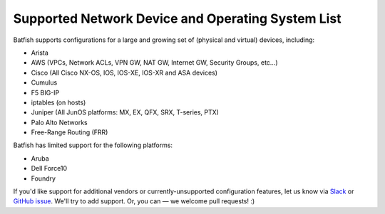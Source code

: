 Supported Network Device and Operating System List
==================================================

Batfish supports configurations for a large and growing set of (physical and virtual) devices, including:

* Arista
* AWS (VPCs, Network ACLs, VPN GW, NAT GW, Internet GW, Security Groups, etc…)
* Cisco (All Cisco NX-OS, IOS, IOS-XE, IOS-XR and ASA devices)
* Cumulus
* F5 BIG-IP
* iptables (on hosts)
* Juniper (All JunOS platforms: MX, EX, QFX, SRX, T-series, PTX)
* Palo Alto Networks
* Free-Range Routing (FRR)

Batfish has limited support for the following platforms:

* Aruba
* Dell Force10
* Foundry

If you'd like support for additional vendors or currently-unsupported configuration features, let us know via Slack_ or `GitHub issue`_. We'll try to add support. Or, you can — we welcome pull requests! :)


.. _Slack: https://join.slack.com/t/batfish-org/shared_invite/enQtMzA0Nzg2OTAzNzQ1LTcyYzY3M2Q0NWUyYTRhYjdlM2IzYzRhZGU1NWFlNGU2MzlhNDY3OTJmMDIyMjQzYmRlNjhkMTRjNWIwNTUwNTQ
.. _Github issue: https://github.com/batfish/batfish/issues/
